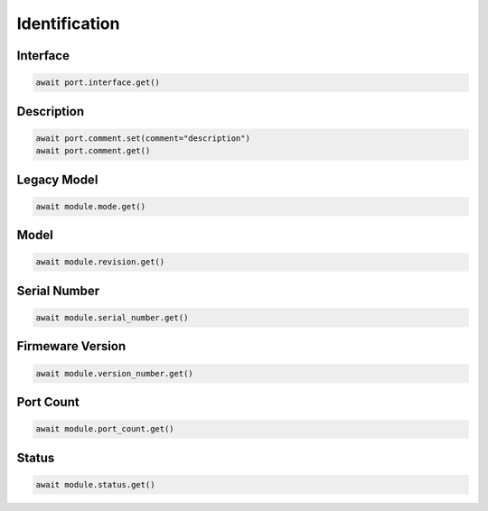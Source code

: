 Identification
=========================

Interface
----------

.. code-block:: python

    await port.interface.get()


Description
-----------

.. code-block:: python

    await port.comment.set(comment="description")
    await port.comment.get()

Legacy Model
------------

.. code-block:: python

    await module.mode.get()

Model
-------------

.. code-block:: python

    await module.revision.get()


Serial Number
-----------------

.. code-block:: python

    await module.serial_number.get()


Firmeware Version
-----------------

.. code-block:: python

    await module.version_number.get()


Port Count
------------

.. code-block:: python

    await module.port_count.get()

Status
------

.. code-block:: python
    
    await module.status.get()